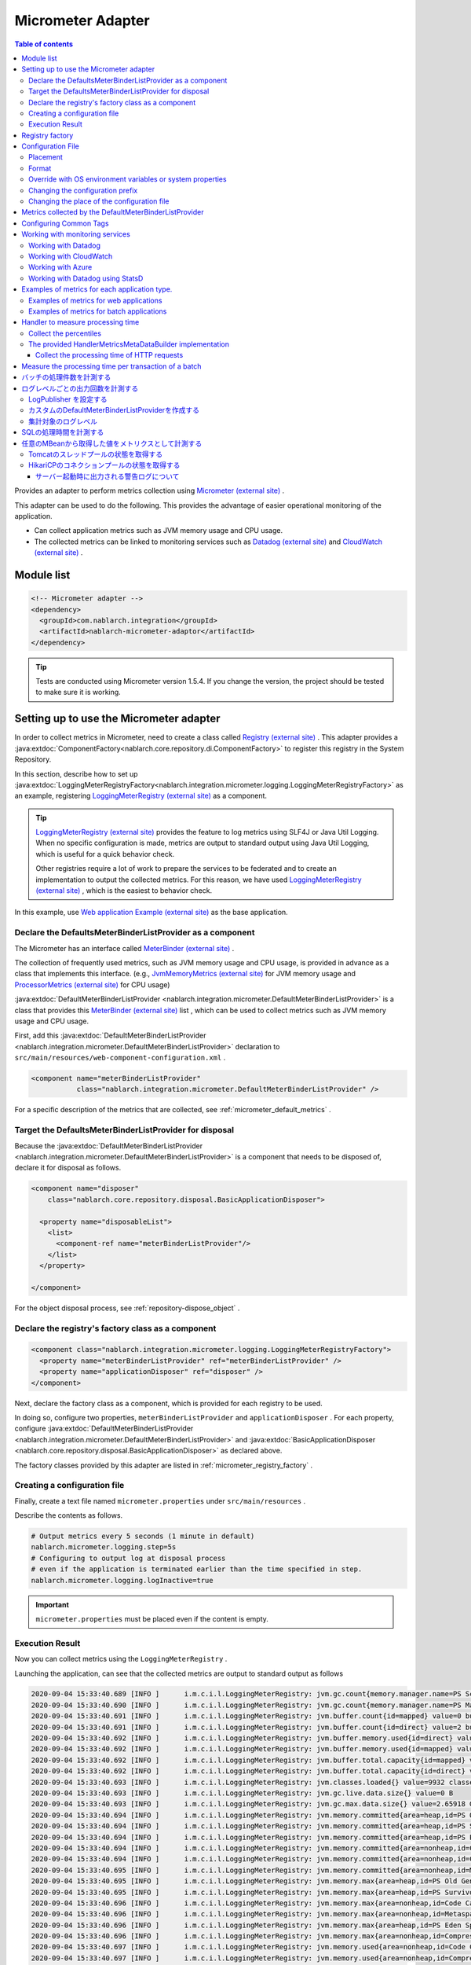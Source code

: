 .. _micrometer_adaptor:

Micrometer Adapter
==================================================

.. contents:: Table of contents
  :depth: 3
  :local:

Provides an adapter to perform metrics collection using `Micrometer (external site) <https://micrometer.io/>`_ .

This adapter can be used to do the following. This provides the advantage of easier operational monitoring of the application.

* Can collect application metrics such as JVM memory usage and CPU usage.
* The collected metrics can be linked to monitoring services such as `Datadog (external site) <https://www.datadoghq.com/>`_ and `CloudWatch (external site) <https://aws.amazon.com/cloudwatch/>`_ .


Module list
--------------------------------------------------
.. code-block:: xml

  <!-- Micrometer adapter -->
  <dependency>
    <groupId>com.nablarch.integration</groupId>
    <artifactId>nablarch-micrometer-adaptor</artifactId>
  </dependency>
  
.. tip::

  Tests are conducted using Micrometer version 1.5.4.
  If you change the version, the project  should be tested to make sure it is working.

Setting up to use the Micrometer adapter
--------------------------------------------------
In order to collect metrics in Micrometer, need to create a class called `Registry (external site) <https://micrometer.io/docs/concepts#_registry>`_ .
This adapter provides a :java:extdoc:`ComponentFactory<nablarch.core.repository.di.ComponentFactory>` to register this registry in the System Repository.

In this section,  describe how to set up :java:extdoc:`LoggingMeterRegistryFactory<nablarch.integration.micrometer.logging.LoggingMeterRegistryFactory>` as an example, registering `LoggingMeterRegistry (external site)`_ as a component.

.. tip::

  `LoggingMeterRegistry (external site)`_ provides the feature to log metrics using SLF4J or Java Util Logging.
  When no specific configuration is made, metrics are output to standard output using Java Util Logging, which is useful for a quick behavior check.

  Other registries require a lot of work to prepare the services to be federated and to create an implementation to output the collected metrics.
  For this reason, we have used `LoggingMeterRegistry (external site)`_ , which is the easiest to behavior check.

In this example, use `Web application Example (external site) <https://github.com/nablarch/nablarch-example-web>`_ as the base application.

.. _micrometer_adaptor_declare_default_meter_binder_list_provider_as_component:

Declare the DefaultsMeterBinderListProvider as a component
~~~~~~~~~~~~~~~~~~~~~~~~~~~~~~~~~~~~~~~~~~~~~~~~~~~~~~~~~~~~

The Micrometer has an interface called `MeterBinder (external site)`_  .

The collection of frequently used metrics, such as JVM memory usage and CPU usage, is provided in advance as a class that implements this interface.
(e.g., `JvmMemoryMetrics (external site)`_ for JVM memory usage and `ProcessorMetrics (external site)`_ for CPU usage)

:java:extdoc:`DefaultMeterBinderListProvider <nablarch.integration.micrometer.DefaultMeterBinderListProvider>` is a class that provides this `MeterBinder (external site)`_ list , which can be used to collect metrics such as JVM memory usage and CPU usage.

First, add this :java:extdoc:`DefaultMeterBinderListProvider <nablarch.integration.micrometer.DefaultMeterBinderListProvider>` declaration to ``src/main/resources/web-component-configuration.xml`` .

.. code-block:: xml

  <component name="meterBinderListProvider"
             class="nablarch.integration.micrometer.DefaultMeterBinderListProvider" />


For a specific description of the metrics that are collected, see :ref:`micrometer_default_metrics` .


Target the DefaultsMeterBinderListProvider for disposal
~~~~~~~~~~~~~~~~~~~~~~~~~~~~~~~~~~~~~~~~~~~~~~~~~~~~~~~~~~~~
Because the :java:extdoc:`DefaultMeterBinderListProvider <nablarch.integration.micrometer.DefaultMeterBinderListProvider>` is a component that needs to be disposed of, declare it for disposal as follows.

.. code-block:: xml
  
  <component name="disposer"
      class="nablarch.core.repository.disposal.BasicApplicationDisposer">

    <property name="disposableList">
      <list>
        <component-ref name="meterBinderListProvider"/>
      </list>
    </property>

  </component>


For the object disposal process, see :ref:`repository-dispose_object` .


Declare the registry's factory class as a component
~~~~~~~~~~~~~~~~~~~~~~~~~~~~~~~~~~~~~~~~~~~~~~~~~~~~~~~~~~~~

.. code-block:: xml

  <component class="nablarch.integration.micrometer.logging.LoggingMeterRegistryFactory">
    <property name="meterBinderListProvider" ref="meterBinderListProvider" />
    <property name="applicationDisposer" ref="disposer" />
  </component>

Next, declare the factory class as a component, which is provided for each registry to be used.

In doing so, configure two properties, ``meterBinderListProvider`` and ``applicationDisposer`` .
For each property, configure :java:extdoc:`DefaultMeterBinderListProvider <nablarch.integration.micrometer.DefaultMeterBinderListProvider>` and :java:extdoc:`BasicApplicationDisposer <nablarch.core.repository.disposal.BasicApplicationDisposer>` as declared above.

The factory classes provided by this adapter are listed in :ref:`micrometer_registry_factory` .


Creating a configuration file
~~~~~~~~~~~~~~~~~~~~~~~~~~~~~~~~~~~~~~~~~~~~~~~~~~~~~~~~~~~~

Finally, create a text file named ``micrometer.properties`` under ``src/main/resources`` .

Describe the contents as follows.

.. code-block:: properties

  # Output metrics every 5 seconds (1 minute in default)
  nablarch.micrometer.logging.step=5s
  # Configuring to output log at disposal process
  # even if the application is terminated earlier than the time specified in step.
  nablarch.micrometer.logging.logInactive=true

.. important::

  ``micrometer.properties`` must be placed even if the content is empty.


.. _micrometer_metrics_output_example:

Execution Result
~~~~~~~~~~~~~~~~~~~~~~~~~~~~~~~~~~~~~~~~~~~~~~~~~~~~~~~~~~~~
Now you can collect metrics using the ``LoggingMeterRegistry`` .

Launching the application, can see that the collected metrics are output to standard output as follows

.. code-block:: text

  2020-09-04 15:33:40.689 [INFO ]      i.m.c.i.l.LoggingMeterRegistry: jvm.gc.count{memory.manager.name=PS Scavenge} throughput=2.6/s
  2020-09-04 15:33:40.690 [INFO ]      i.m.c.i.l.LoggingMeterRegistry: jvm.gc.count{memory.manager.name=PS MarkSweep} throughput=0.4/s
  2020-09-04 15:33:40.691 [INFO ]      i.m.c.i.l.LoggingMeterRegistry: jvm.buffer.count{id=mapped} value=0 buffers
  2020-09-04 15:33:40.691 [INFO ]      i.m.c.i.l.LoggingMeterRegistry: jvm.buffer.count{id=direct} value=2 buffers
  2020-09-04 15:33:40.692 [INFO ]      i.m.c.i.l.LoggingMeterRegistry: jvm.buffer.memory.used{id=direct} value=124 KiB
  2020-09-04 15:33:40.692 [INFO ]      i.m.c.i.l.LoggingMeterRegistry: jvm.buffer.memory.used{id=mapped} value=0 B
  2020-09-04 15:33:40.692 [INFO ]      i.m.c.i.l.LoggingMeterRegistry: jvm.buffer.total.capacity{id=mapped} value=0 B
  2020-09-04 15:33:40.692 [INFO ]      i.m.c.i.l.LoggingMeterRegistry: jvm.buffer.total.capacity{id=direct} value=124 KiB
  2020-09-04 15:33:40.693 [INFO ]      i.m.c.i.l.LoggingMeterRegistry: jvm.classes.loaded{} value=9932 classes
  2020-09-04 15:33:40.693 [INFO ]      i.m.c.i.l.LoggingMeterRegistry: jvm.gc.live.data.size{} value=0 B
  2020-09-04 15:33:40.693 [INFO ]      i.m.c.i.l.LoggingMeterRegistry: jvm.gc.max.data.size{} value=2.65918 GiB
  2020-09-04 15:33:40.694 [INFO ]      i.m.c.i.l.LoggingMeterRegistry: jvm.memory.committed{area=heap,id=PS Old Gen} value=182.5 MiB
  2020-09-04 15:33:40.694 [INFO ]      i.m.c.i.l.LoggingMeterRegistry: jvm.memory.committed{area=heap,id=PS Survivor Space} value=44 MiB
  2020-09-04 15:33:40.694 [INFO ]      i.m.c.i.l.LoggingMeterRegistry: jvm.memory.committed{area=heap,id=PS Eden Space} value=197 MiB
  2020-09-04 15:33:40.694 [INFO ]      i.m.c.i.l.LoggingMeterRegistry: jvm.memory.committed{area=nonheap,id=Code Cache} value=29.125 MiB
  2020-09-04 15:33:40.694 [INFO ]      i.m.c.i.l.LoggingMeterRegistry: jvm.memory.committed{area=nonheap,id=Compressed Class Space} value=6.796875 MiB
  2020-09-04 15:33:40.695 [INFO ]      i.m.c.i.l.LoggingMeterRegistry: jvm.memory.committed{area=nonheap,id=Metaspace} value=55.789062 MiB
  2020-09-04 15:33:40.695 [INFO ]      i.m.c.i.l.LoggingMeterRegistry: jvm.memory.max{area=heap,id=PS Old Gen} value=2.65918 GiB
  2020-09-04 15:33:40.695 [INFO ]      i.m.c.i.l.LoggingMeterRegistry: jvm.memory.max{area=heap,id=PS Survivor Space} value=44 MiB
  2020-09-04 15:33:40.696 [INFO ]      i.m.c.i.l.LoggingMeterRegistry: jvm.memory.max{area=nonheap,id=Code Cache} value=240 MiB
  2020-09-04 15:33:40.696 [INFO ]      i.m.c.i.l.LoggingMeterRegistry: jvm.memory.max{area=nonheap,id=Metaspace} value=-1 B
  2020-09-04 15:33:40.696 [INFO ]      i.m.c.i.l.LoggingMeterRegistry: jvm.memory.max{area=heap,id=PS Eden Space} value=1.243652 GiB
  2020-09-04 15:33:40.696 [INFO ]      i.m.c.i.l.LoggingMeterRegistry: jvm.memory.max{area=nonheap,id=Compressed Class Space} value=1 GiB
  2020-09-04 15:33:40.697 [INFO ]      i.m.c.i.l.LoggingMeterRegistry: jvm.memory.used{area=nonheap,id=Code Cache} value=28.618713 MiB
  2020-09-04 15:33:40.697 [INFO ]      i.m.c.i.l.LoggingMeterRegistry: jvm.memory.used{area=nonheap,id=Compressed Class Space} value=6.270714 MiB
  2020-09-04 15:33:40.697 [INFO ]      i.m.c.i.l.LoggingMeterRegistry: jvm.memory.used{area=nonheap,id=Metaspace} value=54.118324 MiB
  2020-09-04 15:33:40.698 [INFO ]      i.m.c.i.l.LoggingMeterRegistry: jvm.memory.used{area=heap,id=PS Old Gen} value=69.320663 MiB
  2020-09-04 15:33:40.698 [INFO ]      i.m.c.i.l.LoggingMeterRegistry: jvm.memory.used{area=heap,id=PS Survivor Space} value=7.926674 MiB
  2020-09-04 15:33:40.698 [INFO ]      i.m.c.i.l.LoggingMeterRegistry: jvm.memory.used{area=heap,id=PS Eden Space} value=171.750542 MiB
  2020-09-04 15:33:40.698 [INFO ]      i.m.c.i.l.LoggingMeterRegistry: jvm.threads.daemon{} value=28 threads
  2020-09-04 15:33:40.698 [INFO ]      i.m.c.i.l.LoggingMeterRegistry: jvm.threads.live{} value=29 threads
  2020-09-04 15:33:40.699 [INFO ]      i.m.c.i.l.LoggingMeterRegistry: jvm.threads.peak{} value=31 threads
  2020-09-04 15:33:40.702 [INFO ]      i.m.c.i.l.LoggingMeterRegistry: jvm.threads.states{state=blocked} value=0 threads
  2020-09-04 15:33:40.703 [INFO ]      i.m.c.i.l.LoggingMeterRegistry: jvm.threads.states{state=runnable} value=9 threads
  2020-09-04 15:33:40.703 [INFO ]      i.m.c.i.l.LoggingMeterRegistry: jvm.threads.states{state=new} value=0 threads
  2020-09-04 15:33:40.703 [INFO ]      i.m.c.i.l.LoggingMeterRegistry: jvm.threads.states{state=timed-waiting} value=3 threads
  2020-09-04 15:33:40.703 [INFO ]      i.m.c.i.l.LoggingMeterRegistry: jvm.threads.states{state=terminated} value=0 threads
  2020-09-04 15:33:40.704 [INFO ]      i.m.c.i.l.LoggingMeterRegistry: jvm.threads.states{state=waiting} value=17 threads
  2020-09-04 15:33:41.199 [INFO ]      i.m.c.i.l.LoggingMeterRegistry: process.cpu.usage{} value=0.111672
  2020-09-04 15:33:41.199 [INFO ]      i.m.c.i.l.LoggingMeterRegistry: process.start.time{} value=444222h 33m 14.544s
  2020-09-04 15:33:41.199 [INFO ]      i.m.c.i.l.LoggingMeterRegistry: process.uptime{} value=26.729s
  2020-09-04 15:33:41.200 [INFO ]      i.m.c.i.l.LoggingMeterRegistry: system.cpu.count{} value=8
  2020-09-04 15:33:41.200 [INFO ]      i.m.c.i.l.LoggingMeterRegistry: system.cpu.usage{} value=0.394545



.. _micrometer_registry_factory:

Registry factory
--------------------------------------------------
This adapter provides the following registry factory classes.

.. list-table::

  * - Registry
    - Factory class
    - The version of the adapter being provided
  * - `SimpleMeterRegistry (external site)`_
    - :java:extdoc:`SimpleMeterRegistryFactory <nablarch.integration.micrometer.simple.SimpleMeterRegistryFactory>`
    - ``1.0.0`` or higher
  * - `LoggingMeterRegistry (external site)`_
    - :java:extdoc:`LoggingMeterRegistryFactory <nablarch.integration.micrometer.logging.LoggingMeterRegistryFactory>`
    - ``1.0.0`` or higher
  * - `CloudWatchMeterRegistry (external site)`_
    - :java:extdoc:`CloudWatchMeterRegistryFactory <nablarch.integration.micrometer.cloudwatch.CloudWatchMeterRegistryFactory>`
    - ``1.0.0`` or higher
  * - `DatadogMeterRegistry (external site)`_
    - :java:extdoc:`DatadogMeterRegistryFactory <nablarch.integration.micrometer.datadog.DatadogMeterRegistryFactory>`
    - ``1.0.0`` or higher
  * - `StatsdMeterRegistry (external site)`_
    - :java:extdoc:`StatsdMeterRegistryFactory <nablarch.integration.micrometer.statsd.StatsdMeterRegistryFactory>`
    - ``1.0.0`` or higher



.. _micrometer_configuration:

Configuration File
--------------------------------------------------

Placement
~~~~~~~~~~~~~~~~~~~~~~~~~~~~~~~~~~~~~~~~~~~~~~~~~~~~~~~~~~~~
Create a configuration file for this adapter to be placed directly under the classpath with the name ``micrometer.properties`` .

Format
~~~~~~~~~~~~~~~~~~~~~~~~~~~~~~~~~~~~~~~~~~~~~~~~~~~~~~~~~~~~
Describe it in the following format

.. code-block:: text

  nablarch.micrometer.<subPrefix>.<key>=<value>

The value specified for ``<subPrefix>`` is different for each registry factory used.

For each registry factory, the following table lists the values to specify for ``<subPrefix>``.

=================================== ================
Registry factory                    subPrefix
=================================== ================
``SimpleMeterRegistryFactory``      ``simple``
``LoggingMeterRegistryFactory``     ``logging``
``CloudWatchMeterRegistryFactory``  ``cloudwatch``
``DatadogMeterRegistryFactory``     ``datadog``
``StatsdMeterRegistryFactory``      ``statsd``
=================================== ================

``<key>`` should be the same name as the method defined in `configuration class (external site) <https://javadoc.io/doc/io.micrometer/micrometer-core/1.5.4/io/micrometer/core/instrument/config/MeterRegistryConfig.html>`_  that Micrometer provides per registry.

For example, there is a configuration class named `DatadogConfig (external site)`_ for `DatadogMeterRegistry (external site)`_ .
And in this configuration class, a method named `apyKey (external site) <https://javadoc.io/doc/io.micrometer/micrometer-registry-datadog/1.5.4/io/micrometer/datadog/DatadogConfig.html#apiKey()>`_ is defined.

Therefore, can configure your ``apiKey`` by writing in your ``micrometer.properties`` like this.

.. code-block:: text

  nablarch.micrometer.datadog.apiKey=XXXXXXXXXXXXXXXXXXXX

Override with OS environment variables or system properties
~~~~~~~~~~~~~~~~~~~~~~~~~~~~~~~~~~~~~~~~~~~~~~~~~~~~~~~~~~~~
The configuration values in ``micrometer.properties`` can be overridden by OS environment variables or system properties.

The configuration values are adopted in the following order of priority.

#. The value specified in system properties
#. Value specified in OS environment variables
#. Configuration values for ``micrometer.properties``

For example, suppose you have the following conditions set.

micrometer.properties

  .. code-block:: text

    nablarch.micrometer.example.one=PROPERTIES
    nablarch.micrometer.example.two=PROPERTIES
    nablarch.micrometer.example.three=PROPERTIES

OS environment variables

  .. code-block:: text

    $ export NABLARCH_MICROMETER_EXAMPLE_TWO=OS_ENV

    $ export NABLARCH_MICROMETER_EXAMPLE_THREE=OS_ENV

system properties

  .. code-block:: text

    -Dnablarch.micrometer.example.three=SYSTEM_PROP

In this case, each set value will eventually adopt the following values

========== ================
Key        Value adopted
========== ================
``one``    ``PROPERTIES``
``two``    ``OS_ENV``
``three``  ``SYSTEM_PROP``
========== ================

For rules on naming when overwriting with OS environment variables, see :ref:`About the names of OS environment variables <repository-overwrite_environment_configuration_by_os_env_var_naming_rule>` .


Changing the configuration prefix
~~~~~~~~~~~~~~~~~~~~~~~~~~~~~~~~~~~~~~~~~~~~~~~~~~~~~~~~~~~~

The configuration prefix (``nablarch.micrometer.<subPrefix>``) can be changed by specifying the :java:extdoc:`prefix <nablarch.integration.micrometer.MeterRegistryFactory.setPrefix(java.lang.String)>` property for each registry factory.

Below is an example of changing the prefix.

.. code-block:: xml

  <component name="meterRegistry" class="nablarch.integration.micrometer.logging.LoggingMeterRegistryFactory">
    <property name="meterBinderListProvider" ref="meterBinderListProvider" />
    <property name="applicationDisposer" ref="disposer" />

    <!-- Configuring the prefix property with an arbitrary prefix -->
    <property name="prefix" value="sample.prefix" />
  </component>

In this case, the ``micrometer.properties`` can be configured as follows

.. code-block:: text

  sample.prefix.step=10s

Changing the place of the configuration file
~~~~~~~~~~~~~~~~~~~~~~~~~~~~~~~~~~~~~~~~~~~~~~~~~~~~~~~~~~~~

The place of the configuration file (``micrometer.properties``) can be changed in the following ways.

First, specify the path of the XML file to load the configuration file in :java:extdoc:`xmlConfigPath <nablarch.integration.micrometer.MeterRegistryFactory.setXmlConfigPath(java.lang.String)>` property of the registry factory.

.. code-block:: xml

  <component name="meterRegistry" class="nablarch.integration.micrometer.logging.LoggingMeterRegistryFactory">
    <property name="meterBinderListProvider" ref="meterBinderListProvider" />
    <property name="applicationDisposer" ref="disposer" />

    <!-- Specify the path of the XML file to load the configuration file -->
    <property name="xmlConfigPath" value="config/metrics.xml" />
  </component>


And, place the XML file to load the configuration file at the place specified in the ``xmlConfigPath`` property.
In the following configuration, ``config/metrics.properties`` in the classpath will be loaded as a configuration file.

.. code-block:: xml

  <?xml version="1.0" encoding="UTF-8"?>
  <component-configuration
          xmlns="http://tis.co.jp/nablarch/component-configuration"
          xmlns:xsi="http://www.w3.org/2001/XMLSchema-instance"
          xsi:schemaLocation="http://tis.co.jp/nablarch/component-configuration https://nablarch.github.io/schema/component-configuration.xsd">

    <!-- Load Micrometer adapter Configuration -->
    <config-file file="config/metrics.properties" />

  </component-configuration>

.. tip::

  This XML file can be written in the same format as the component configuration file.

  However, even if you define a component in this file, you will not be able to get a reference from the System Repository.


.. _micrometer_default_metrics:

Metrics collected by the DefaultMeterBinderListProvider
-------------------------------------------------------

`MeterBinder (external site)`_ list generated by the :java:extdoc:`DefaultMeterBinderListProvider <nablarch.integration.micrometer.DefaultMeterBinderListProvider>` contains the following classes.


* `JvmMemoryMetrics (external site)`_
* `JvmGcMetrics (external site)`_
* `JvmThreadMetrics (external site)`_
* `ClassLoaderMetrics (external site)`_
* `ProcessorMetrics (external site)`_
* `FileDescriptorMetrics (external site)`_
* `UptimeMetrics (external site)`_
* :java:extdoc:`NablarchGcCountMetrics <nablarch.integration.micrometer.instrument.binder.jvm.NablarchGcCountMetrics>`



This will enable the following metrics to be collected.

.. list-table::

  * - Metrics Name
    - Description
  * - ``jvm.buffer.count``
    - The number of buffers in the buffer pool
  * - ``jvm.buffer.memory.used``
    - Buffer pool usage
  * - ``jvm.buffer.total.capacity``
    - Total capacity of the buffer pool
  * - ``jvm.memory.used``
    - Memory pool memory usage
  * - ``jvm.memory.committed``
    - The committed amount of memory in the memory pool
  * - ``jvm.memory.max``
    - The maximum amount of memory in the memory pool
  * - ``jvm.gc.max.data.size``
    - The maximum amount of memory in the OLD space
  * - ``jvm.gc.live.data.size``
    - Memory usage in the OLD space after Full GC
  * - ``jvm.gc.memory.promoted``
    - Incremental memory usage in the OLD space, increased before and after GC
  * - ``jvm.gc.memory.allocated``
    - Incremental memory usage in the young space from the previous GC to the current GC
  * - ``jvm.gc.concurrent.phase.time``
    - Concurrent phase processing time
  * - ``jvm.gc.pause``
    - Time spent on GC pause
  * - ``jvm.threads.peak``
    - Peak number of threads
  * - ``jvm.threads.daemon``
    - The number of current daemon threads
  * - ``jvm.threads.live``
    - The number of current non-demon threads
  * - ``jvm.threads.states``
    - The number of current threads per state
  * - ``jvm.classes.loaded``
    - The number of classes currently loaded
  * - ``jvm.classes.unloaded``
    - The number of classes that have been unloaded since the JVM was started
  * - ``system.cpu.count``
    - The number of processors available in the JVM
  * - ``system.load.average.1m``
    - Last minute system load average （Reference: `OperatingSystemMXBean(external site) <https://docs.oracle.com/javase/jp/11/docs/api/java.management/java/lang/management/OperatingSystemMXBean.html#getSystemLoadAverage()>`_ ）
  * - ``system.cpu.usage``
    - Recent system-wide CPU usage
  * - ``process.cpu.usage``
    - The JVM's recent CPU usage
  * - ``process.files.open``
    - The number of open file descriptors
  * - ``process.files.max``
    - Maximum number of file descriptors
  * - ``process.uptime``
    - JVM uptime
  * - ``process.start.time``
    - JVM startup time (UNIX time)
  * - ``jvm.gc.count``
    - Number of GC

See :ref:`micrometer_metrics_output_example` for an example of the actual metrics to be collected.


Configuring Common Tags
--------------------------------------------------

The :java:extdoc:`tags <nablarch.integration.micrometer.MeterRegistryFactory.setTags(java.util.Map)>` property of the registry factory allows you to configure tags that are common to all metrics.

This feature can be used, for example, to set information that can identify the host, instance, region, etc. on which an application is running.

Describe how to set it up below.

.. code-block:: xml

  <component name="meterRegistry" class="nablarch.integration.micrometer.logging.LoggingMeterRegistryFactory">
    <property name="meterBinderListProvider" ref="meterBinderListProvider" />
    <property name="applicationDisposer" ref="disposer" />

    <!-- Configure common tags in the tags property -->
    <property name="tags">
      <map>
        <entry key="foo" value="FOO" />
        <entry key="bar" value="BAR" />
      </map>
    </property>
  </component>

The ``tags`` property is of type ``Map<String, String>``  and can be configured using a ``<map>`` tag.
In addition, the map key is mapped to the name of the tag and the map value is mapped to the tag value.

In the case of the above setup, the metrics to be collected are as follows.

.. code-block:: text

  （Omitted）
  2020-09-04 17:30:06.656 [INFO ]      i.m.c.i.l.LoggingMeterRegistry: process.start.time{bar=BAR,foo=FOO} value=444224h 29m 38.875000064s
  2020-09-04 17:30:06.656 [INFO ]      i.m.c.i.l.LoggingMeterRegistry: process.uptime{bar=BAR,foo=FOO} value=27.849s
  2020-09-04 17:30:06.656 [INFO ]      i.m.c.i.l.LoggingMeterRegistry: system.cpu.count{bar=BAR,foo=FOO} value=8
  2020-09-04 17:30:06.657 [INFO ]      i.m.c.i.l.LoggingMeterRegistry: system.cpu.usage{bar=BAR,foo=FOO} value=0.475654

Can see that all metrics are set with the tags ``foo=FOO``, ``bar=BAR`` .

Working with monitoring services
--------------------------------------------------

In order to work with monitoring services, the following settings need to be made, broadly categorized.

#. Add a Micrometer module for each monitoring service to the dependencies.
#. Define a registry factory for the monitoring service as a component.
#. Configuring other proprietary settings for each monitoring service.

This section describes how to work with each of the monitoring services.


Working with Datadog
~~~~~~~~~~~~~~~~~~~~~~~~~~~~~~~~~~~~~~~~~~~~~~~~~~~~~~~~~~~~

Adding Dependencies
  .. code-block:: xml

    <dependency>
      <groupId>io.micrometer</groupId>
      <artifactId>micrometer-registry-datadog</artifactId>
      <version>1.5.4</version>
    </dependency>

Declare the Registry Factory
  .. code-block:: xml
  
    <component name="meterRegistry" class="nablarch.integration.micrometer.datadog.DatadogMeterRegistryFactory">
      <property name="meterBinderListProvider" ref="meterBinderListProvider" />
      <property name="applicationDisposer" ref="disposer" />
    </component>

Configuring the API key
  .. code-block:: text

    nablarch.micrometer.datadog.apiKey=XXXXXXXXXXXXXXXX

  The API key can be set in ``nablarch.micrometer.datadog.apyKey`` .

  See `DatadogConfig (external site)`_ for other configuration.

Disable the registry
  .. code-block:: text

    nablarch.micrometer.datadog.enabled=false
    nablarch.micrometer.datadog.apiKey=XXXXXXXXXXXXXXXX

  You can disable the registry by setting ``nablarch.micrometer.datadog.enabled`` to ``false`` in ``micrometer.properties``.
  You can override this configuration by environment variable.
  Therefor, you can enable the registry by setting ``true`` with environment variable only at production.

  .. important::
    Even if you disable the registry, you still need to set some value for ``nablarch.micrometer.datadog.apiKey``.
    You can set dummy value to the ``apiKey``.

Working with CloudWatch
~~~~~~~~~~~~~~~~~~~~~~~~~~~~~~~~~~~~~~~~~~~~~~~~~~~~~~~~~~~~

Adding Dependencies
  .. code-block:: xml

    <dependency>
      <groupId>io.micrometer</groupId>
      <artifactId>micrometer-registry-cloudwatch2</artifactId>
      <version>1.5.4</version>
    </dependency>

Declare the Registry Factory
  .. code-block:: xml
  
    <component name="meterRegistry" class="nablarch.integration.micrometer.cloudwatch.CloudWatchMeterRegistryFactory">
      <property name="meterBinderListProvider" ref="meterBinderListProvider" />
      <property name="applicationDisposer" ref="disposer" />
    </component>

Configure the region, access keys, etc
  .. code-block:: bash
    
    $ export AWS_REGION=ap-northeast-1

    $ export AWS_ACCESS_KEY_ID=XXXXXXXXXXXXXXXXXXXXX

    $ export AWS_SECRET_ACCESS_KEY=YYYYYYYYYYYYYYYYYYYYY

  The ``micrometer-registry-cloudwatch2`` module uses the AWS SDK.
  Therefore, the configuration of the region, access keys, etc. follows the AWS SDK ways.

  The above describes an example of how to set up an OS environment variable in Linux.
  For more information, see the `AWS documentation (external site) <https://docs.aws.amazon.com/sdk-for-java/v1/developer-guide/setup-credentials.html>`_ .

Configuring the namespace
  .. code-block:: text

    nablarch.micrometer.cloudwatch.namespace=test

  Custom metrics namespaces can be configured in ``nablarch.micrometer.cloudwatch.namespace`` .

  See `CloudWatchConfig (external site)`_ for more configuration information.


More detailed configuration
  If want more detailed configuration that cannot be specified in the OS environment variables and configuration files, you can write a custom provider that implements :java:extdoc:`CloudWatchAsyncClientProvider <nablarch.integration.micrometer.cloudwatch.CloudWatchAsyncClientProvider>` .

  .. code-block:: java

      package example.micrometer.cloudwatch;

      import nablarch.integration.micrometer.cloudwatch.CloudWatchAsyncClientProvider;
      import software.amazon.awssdk.services.cloudwatch.CloudWatchAsyncClient;

      public class CustomCloudWatchAsyncClientProvider implements CloudWatchAsyncClientProvider {
          @Override
          public CloudWatchAsyncClient provide() {
              return CloudWatchAsyncClient
                      .builder()
                      .asyncConfiguration(...) // Do your own configuration
                      .build();
          }
      }

  :java:extdoc:`CloudWatchAsyncClientProvider <nablarch.integration.micrometer.cloudwatch.CloudWatchAsyncClientProvider>` has a ``provide()`` method that provides the ``CloudWatchAsyncClient`` .
  A custom provider implements the ``provide()`` method to build and return the ``CloudWatchAsyncClient`` with your desired configuration.

  .. code-block:: xml

    <component name="meterRegistry" class="nablarch.integration.micrometer.cloudwatch.CloudWatchMeterRegistryFactory">
      <property name="meterBinderListProvider" ref="meterBinderListProvider" />
      <property name="applicationDisposer" ref="disposer" />

      <!-- Configure a custom provider for the cloudWatchAsyncClientProvider property -->
      <property name="cloudWatchAsyncClientProvider">
        <component class="example.micrometer.cloudwatch.CustomCloudWatchAsyncClientProvider" />
      </property>
    </component>

  The custom provider you write will be configured in the :java:extdoc:`cloudWatchAsyncClientProvider <nablarch.integration.micrometer.cloudwatch.CloudWatchMeterRegistryFactory.setCloudWatchAsyncClientProvider(nablarch.integration.micrometer.cloudwatch.CloudWatchAsyncClientProvider)>` property of the ``CloudWatchMeterRegistryFactory`` .

  This enables the ``CloudWatchAsyncClient`` generated by the custom provider to be used in the cooperation of the metrics.


  .. tip::

    By default, the instance created by `CloudWatchAsyncClient.create() (external site) <https://javadoc.io/static/software.amazon.awssdk/cloudwatch/2.13.4/software/amazon/awssdk/services/cloudwatch/CloudWatchAsyncClient.html#create-->`_ is used.

Disable the registry
  .. code-block:: text

    nablarch.micrometer.cloudwatch.enabled=false
    nablarch.micrometer.cloudwatch.namespace=test

  You can disable the registry by setting ``nablarch.micrometer.cloudwatch.enabled`` to ``false`` in ``micrometer.properties``.
  You can override this configuration by environment variable.
  Therefor, you can enable the registry by setting ``true`` with environment variable only at production.

  .. important::
    Even if you disable the registry, you still need to set some value for ``nablarch.micrometer.cloudwatch.namespace``.
    You also need to set the environment variable ``AWS_REGION``.

    You can set dummy values to the ``namespace`` and ``AWS_REGION``.

Working with Azure
~~~~~~~~~~~~~~~~~~~~~~~~~~~~~~~~~~~~~~~~~~~~~~~~~~~~~~~~~~~~

How to send metrics to Azure with Micrometer
  Azure provides the library using the Java agent (**Java 3.0 agent**) for sending metrics from Java applications to Azure.

  * `Java codeless application monitoring Azure Monitor Application Insights(external site) <https://docs.microsoft.com/en-us/azure/azure-monitor/app/java-in-process-agent>`_

  The Java 3.0 agent automatically collects metrics output to Micrometer's `Global Registry(external site) <https://micrometer.io/docs/concepts#_global_registry>`_, and sends to Azure.

  * `Send custom telemetry from your application(external site) <https://docs.microsoft.com/en-us/azure/azure-monitor/app/java-in-process-agent#send-custom-telemetry-from-your-application>`_

How to configure Micrometer adaptor
  You need to configure following settings to send metrics to Azure with Micrometer adaptor.

  * Add the Java 3.0 agent to your application's JVM args
  * Define a ``MeterRegistry`` component using the Global Registry

  See the `Azure documentation(external site) <https://docs.microsoft.com/en-us/azure/azure-monitor/app/java-in-process-agent#quickstart>`_ for how to set JVM args.

  This adaptor provides :java:extdoc:`GlobalMeterRegistryFactory <nablarch.integration.micrometer.GlobalMeterRegistryFactory>` for factory of Global Registry component.
  The following is an example of a component definition for this factory class.

  .. code-block:: xml

    <component name="meterRegistry" class="nablarch.integration.micrometer.GlobalMeterRegistryFactory">
      <property name="meterBinderListProvider" ref="meterBinderListProvider" />
      <property name="applicationDisposer" ref="disposer" />
    </component>

  This configuration makes the Global Registry to collect metrics.
  The Java 3.0 agent sends metrics collected by the Global Registry to Azure.

  .. tip::
    ``MeterRegistry`` is not used in this approach using Java 3.0 agent.
    Therefore, you can send metrics without additional dependent modules for Azure.

Configuration
  The metrics are sent by the Java 3.0 agent provided by Azure.
  Therefore, you must use configuration options provided by the Java 3.0 agent.

  For more information, see `Configuration Options(external site) <https://docs.microsoft.com/en-us/azure/azure-monitor/app/java-standalone-config>`_.

  .. important::
    The configuration file for this adapter, ``micrometer.properties``, is not used.
    However, you must place the ``micrometer.properties`` file (the content can be empty).

Disable the registry
  You can disable to send metrics by launching application without the Java 3.0 agent.

Working with Datadog using StatsD
~~~~~~~~~~~~~~~~~~~~~~~~~~~~~~~~~~~~~~~~~~~~~~~~~~~~~~~~~~~~

Datadog supports `DogStatsD (external site) <https://docs.datadoghq.com/developers/dogstatsd/?tab=hostagent>`_, which is a cooperation using the `StatsD (external site) <https://github.com/statsd/statsd>`_ protocol. 

Therefore, Can use ``micrometer-registry-statsd`` module to connect to Datadog with StatsD.

In this section, we will use the case of cooperation with Datadog using the StatsD protocol as an example.
For more information on how to install DogStatsD, refer to `Datadog's site (external site) <https://docs.datadoghq.com/agent/>`_ .


Adding Dependencies
  .. code-block:: xml

    <dependency>
      <groupId>io.micrometer</groupId>
      <artifactId>micrometer-registry-statsd</artifactId>
      <version>1.5.4</version>
    </dependency>

Declare the Registry Factory
  .. code-block:: xml
  
    <component name="meterRegistry" class="nablarch.integration.micrometer.statsd.StatsdMeterRegistryFactory">
      <property name="meterBinderListProvider" ref="meterBinderListProvider" />
      <property name="applicationDisposer" ref="disposer" />
    </component>

Write a configuration file if necessary
  The configuration for working with the StatsD daemon has been adjusted so that the default values match those of DogStatsD installed in its default configuration.
  
  Therefore, if DogStatsD is installed in the default configuration, the cooperation by DogStatsD will work without any explicit settings.

  If you have installed a non-default configuration, refer to `StatsdConfig (external site)`_ to configure it for actual environment.

  .. code-block:: text

    # Change Port
    nablarch.micrometer.statsd.port=9999

Disable the registry
  .. code-block:: text

    nablarch.micrometer.statsd.enabled=false

  You can disable the registry by setting ``nablarch.micrometer.statsd.enabled`` to ``false`` in ``micrometer.properties``.
  You can override this configuration by environment variable.
  Therefor, you can enable the registry by setting ``true`` with environment variable only at production.

Examples of metrics for each application type.
---------------------------------------------------------

In this section, we will explain what metrics should be collected for each application type (web and batch).

Examples of metrics for web applications
~~~~~~~~~~~~~~~~~~~~~~~~~~~~~~~~~~~~~~~~~~~~~~~~~~~~~~~~~~~~

Processing time for HTTP requests
  By measuring the processing time for each HTTP request, you can do the following.

  * You can check how much traffic each URL
  * You can check how long it takes to process the request

  By measuring percentiles, you can also check how long it takes to process most of the requests.

  See the following guide for more informations on how to collect these metrics.

  * :ref:`micrometer_timer_metrics_handler`
  * :ref:`micrometer_timer_metrics_handler_percentiles`

Processing time for SQL
  By measuring the SQL processing time, you can do the following.

  * You can check how long it takes for each SQL to be processed
  * You can check for SQLs that are taking longer than expected

  See the following guide for more informations on how to collect metrics.

  * :ref:`micrometer_sql_time`

Output count per log level
  By measuring the count of outputs per log level, you can do the following.

  * You can check if the warning log is output an abnormal number of times (attack detection)
  * You can detect error logs

  See the following guide for more informations on how to collect metrics.

  * :ref:`micrometer_log_count`

Status of resources provided by application servers and libraries
  By collecting metrics on the status of resources provided by application servers and libraries (thread pools, DB connection pools, etc.), you can use it as a source of information to identify the cause of system failures.

  Many application servers expose the status of their resources through MBean in JMX.
  See the following guide for more informations on how to collect metrics.

  * :ref:`micrometer_mbean_metrics`

Examples of metrics for batch applications
~~~~~~~~~~~~~~~~~~~~~~~~~~~~~~~~~~~~~~~~~~~~~~~~~~~~~~~~~~~~

Processing time for batch
  By measuring the processing time of batches in normally, you can know the processing time under normal conditions.
  Therefore, you can quickly detect abnormalities when processing time deviates from normal.

  You can get processing time of batch by ``process.uptime`` described in :ref:`micrometer_default_metrics`.

Processing time per transaction
  By measuring the processing time per transaction, you can check whether each threads are distributed evenly in the multi-thread batch.

  As with processing time for batch, you can quickly detect abnormalities when processing time deviates from normal.

  See the following guide for more informations on how to collect metrics.

  * :ref:`micrometer_adaptor_batch_transaction_time`

Processed count with batch
  By measuring the count that was processed by batch, you can do the following.

  * You can check the progress of the batch
  * You can check that the batch process is proceeding at the expected speed
  * You can check that the count processed with batch is expected

  See the following guide for more informations on how to collect metrics.

  * :ref:`micrometer_batch_processed_count`

Processing time for SQL
  By measuring the SQL processing time, you can do the following.

  * You can check how long it takes for each SQL to be processed
  * You can check for SQLs that are taking longer than expected

  See the following guide for more informations on how to collect metrics.

  * :ref:`micrometer_sql_time`

Output count per log level
  By measuring the count of outputs per log level, you can detect warning logs and error logs.

  See the following guide for more informations on how to collect metrics.

  * :ref:`micrometer_log_count`

Status of resources provided by libraries
  By collecting metrics on the status of resources provided by  libraries (DB connection pools, etc.), you can use it as a source of information to identify the cause of system failures.

  Some libraries expose the status of the resource through MBean in JMX.
  See the following guide for more informations on how to collect metrics.

  * :ref:`micrometer_mbean_metrics`


.. _micrometer_timer_metrics_handler:

Handler to measure processing time
--------------------------------------------------

By setting :java:extdoc:`TimerMetricsHandler <nablarch.integration.micrometer.instrument.handler.TimerMetricsHandler>` to the handler queue, you can measure processing time of subsequent handlers as metrics.
You can monitor the average and maximum processing times in handler queue.

``TimerMetricsHandler`` needs an instance of a class that implements the :java:extdoc:`HandlerMetricsMetaDataBuilder <nablarch.integration.micrometer.instrument.handler.HandlerMetricsMetaDataBuilder>` interface.
The ``HandlerMetrcisMetaDataBuilder`` provides a function to build the following meta data for setting to collected metrics.

* Name of metrics
* Description of metrics
* Tag list of metrics

The following is an example for implementation of ``HandlerMetricsMetaDataBuilder``.

.. code-block:: java

  import io.micrometer.core.instrument.Tag;
  import nablarch.fw.ExecutionContext;
  import nablarch.integration.micrometer.instrument.handler.HandlerMetricsMetaDataBuilder;

  import java.util.Arrays;
  import java.util.List;

  public class CustomHandlerMetricsMetaDataBuilder<TData, TResult>
      implements HandlerMetricsMetaDataBuilder<TData, TResult> {
    
      @Override
      public String getMetricsName() {
          return "metrics.name";
      }

      @Override
      public String getMetricsDescription() {
          return "Description of this metrics.";
      }

      @Override
      public List<Tag> buildTagList(TData param, ExecutionContext executionContext, TResult tResult, Throwable thrownThrowable) {
          return Arrays.asList(Tag.of("foo", "FOO"), Tag.of("bar", "BAR"));
      }
  }

You need implement methods ``getMetricsName()`` and ``getMetricsDescription()`` that return name and description of the metrics.

``buildTagList()`` is passed the parameters passed to the handler, the execution result of the subsequent handler, and any exceptions thrown by the subsequent handler (or ``null`` if no exceptions were thrown).
You need implement this method that returns list of tags for the metrics.

The following is an example for setting ``TimerMetricsHandler`` to the handler queue.

.. code-block:: xml

  <!-- Handler queue -->
  <component name="webFrontController"
             class="nablarch.fw.web.servlet.WebFrontController">
    <property name="handlerQueue">
      <list>
        <!-- ... -->

        <component class="nablarch.integration.micrometer.instrument.handler.TimerMetricsHandler">
          <property name="meterRegistry" ref="meterRegistry" />

          <property name="handlerMetricsMetaDataBuilder">
            <component class="xxx.CustomHandlerMetricsMetaDataBuilder" />
          </property>
        </component>

        <!-- ... -->
      </list>
    </property>
  </component>

Add ``TimerMetricsHandler`` to the handler queue and set the ``HandlerMetricsMetaDataBuilder`` component  to ``handlerMetricsMetaDataBuilder`` property.

Then, set the `MeterRegistry (external site)`_ created by registry factory to ``meterRegistry`` property.

Now the ``TimerMetricsHandler`` can collect the processing time of subsequent handlers as metrics.

Nablarch provides a class that implements ``HandlerMetricsMetaDataBuilder`` to provide the following function.
For more information, please refer to the linked explanation.

* :ref:`micrometer_adaptor_http_request_process_time_metrics`

.. _micrometer_timer_metrics_handler_percentiles:

Collect the percentiles
~~~~~~~~~~~~~~~~~~~~~~~~~~~~~~~~~~~~~~~~~~~~~~~~~~~~~~~~~~~~

``TimerMetricsHandler`` has the following properties to send percentiles to the monitoring services.

.. list-table::

  * - Property
    - Description
  * - ``percentiles``
    - A list of percentile values to be collected.
      If you want to collect the 95th percentile, specify ``0.95``.
  * - ``enablePercentileHistogram``
    - A flag whether the bucket of collected histograms should be sent to the monitoring service.
      If the monitoring service does not support a mechanism to calculate percentile values from histograms, this property will be ignored.
  * - ``serviceLevelObjectives``
    - A list of bucket values to be added to the histogram.
      The unit is milliseconds.
      This value is set based on the SLO (Service Level Objective).
  * - ``minimumExpectedValue``
    - A minimum value of the histogram bucket to be collected.
      The unit is milliseconds.
  * - ``maximumExpectedValue``
    - A maximum value of the histogram bucket to be collected.
      The unit is milliseconds.

These properties are used as values to be set in `Timer(external site)`_ provided by Micrometer.
For more details, see the `Micrometer documentation (external site) <https://micrometer.io/docs/concepts#_histograms_and_percentiles>`_.

These properties are unset by default. Therefore, no percentile information is collected.
You must configure these properties explicitly if you want collect percentiles.
The following is an example for configuration.

.. code-block:: xml

  <component class="nablarch.integration.micrometer.instrument.handler.TimerMetricsHandler">
    <property name="meterRegistry" ref="meterRegistry" />
    <property name="handlerMetricsMetaDataBuilder">
      <component class="nablarch.integration.micrometer.instrument.http.HttpRequestTimeMetricsMetaDataBuilder" />
    </property>

    <!-- Collect 98th, 90th, 50th percentiles -->
    <property name="percentiles">
      <list>
        <value>0.98</value>
        <value>0.90</value>
        <value>0.50</value>
      </list>
    </property>

    <!-- Send the histogram backets to the monitoring service  -->
    <property name="enablePercentileHistogram" value="true" />

    <!-- Set 1000ms and 1500ms as SLO -->
    <property name="serviceLevelObjectives">
      <list>
        <value>1000</value>
        <value>1500</value>
      </list>
    </property>
    
    <!-- Set the minimum bucket value to 500ms -->
    <property name="minimumExpectedValue" value="500" />
    <!-- Set the maximum bucket value to 3000ms -->
    <property name="maximumExpectedValue" value="3000" />
  </component>

If you use `PrometheusMeterRegistry(external site)`_ as ``MeterRegistry``, the above configuration will allow you to collect the following metrics.

.. code-block:: text

  http_server_requests_seconds{class="com.nablarch.example.app.web.action.MetricsAction",exception="None",httpMethod="GET",method="index_nablarch.fw.web.HttpRequest_nablarch.fw.ExecutionContext",outcome="SUCCESS",status="200",quantile="0.98",} 1.475346432
  http_server_requests_seconds{class="com.nablarch.example.app.web.action.MetricsAction",exception="None",httpMethod="GET",method="index_nablarch.fw.web.HttpRequest_nablarch.fw.ExecutionContext",outcome="SUCCESS",status="200",quantile="0.9",} 1.408237568
  http_server_requests_seconds{class="com.nablarch.example.app.web.action.MetricsAction",exception="None",httpMethod="GET",method="index_nablarch.fw.web.HttpRequest_nablarch.fw.ExecutionContext",outcome="SUCCESS",status="200",quantile="0.5",} 0.737148928
  http_server_requests_seconds_bucket{class="com.nablarch.example.app.web.action.MetricsAction",exception="None",httpMethod="GET",method="index_nablarch.fw.web.HttpRequest_nablarch.fw.ExecutionContext",outcome="SUCCESS",status="200",le="0.5",} 9.0
  http_server_requests_seconds_bucket{class="com.nablarch.example.app.web.action.MetricsAction",exception="None",httpMethod="GET",method="index_nablarch.fw.web.HttpRequest_nablarch.fw.ExecutionContext",outcome="SUCCESS",status="200",le="0.536870911",} 9.0
  http_server_requests_seconds_bucket{class="com.nablarch.example.app.web.action.MetricsAction",exception="None",httpMethod="GET",method="index_nablarch.fw.web.HttpRequest_nablarch.fw.ExecutionContext",outcome="SUCCESS",status="200",le="0.626349396",} 12.0
  http_server_requests_seconds_bucket{class="com.nablarch.example.app.web.action.MetricsAction",exception="None",httpMethod="GET",method="index_nablarch.fw.web.HttpRequest_nablarch.fw.ExecutionContext",outcome="SUCCESS",status="200",le="0.715827881",} 16.0
  http_server_requests_seconds_bucket{class="com.nablarch.example.app.web.action.MetricsAction",exception="None",httpMethod="GET",method="index_nablarch.fw.web.HttpRequest_nablarch.fw.ExecutionContext",outcome="SUCCESS",status="200",le="0.805306366",} 16.0
  http_server_requests_seconds_bucket{class="com.nablarch.example.app.web.action.MetricsAction",exception="None",httpMethod="GET",method="index_nablarch.fw.web.HttpRequest_nablarch.fw.ExecutionContext",outcome="SUCCESS",status="200",le="0.894784851",} 17.0
  http_server_requests_seconds_bucket{class="com.nablarch.example.app.web.action.MetricsAction",exception="None",httpMethod="GET",method="index_nablarch.fw.web.HttpRequest_nablarch.fw.ExecutionContext",outcome="SUCCESS",status="200",le="0.984263336",} 17.0
  http_server_requests_seconds_bucket{class="com.nablarch.example.app.web.action.MetricsAction",exception="None",httpMethod="GET",method="index_nablarch.fw.web.HttpRequest_nablarch.fw.ExecutionContext",outcome="SUCCESS",status="200",le="1.0",} 18.0
  http_server_requests_seconds_bucket{class="com.nablarch.example.app.web.action.MetricsAction",exception="None",httpMethod="GET",method="index_nablarch.fw.web.HttpRequest_nablarch.fw.ExecutionContext",outcome="SUCCESS",status="200",le="1.073741824",} 20.0
  http_server_requests_seconds_bucket{class="com.nablarch.example.app.web.action.MetricsAction",exception="None",httpMethod="GET",method="index_nablarch.fw.web.HttpRequest_nablarch.fw.ExecutionContext",outcome="SUCCESS",status="200",le="1.431655765",} 29.0
  http_server_requests_seconds_bucket{class="com.nablarch.example.app.web.action.MetricsAction",exception="None",httpMethod="GET",method="index_nablarch.fw.web.HttpRequest_nablarch.fw.ExecutionContext",outcome="SUCCESS",status="200",le="1.5",} 32.0
  http_server_requests_seconds_bucket{class="com.nablarch.example.app.web.action.MetricsAction",exception="None",httpMethod="GET",method="index_nablarch.fw.web.HttpRequest_nablarch.fw.ExecutionContext",outcome="SUCCESS",status="200",le="1.789569706",} 32.0
  http_server_requests_seconds_bucket{class="com.nablarch.example.app.web.action.MetricsAction",exception="None",httpMethod="GET",method="index_nablarch.fw.web.HttpRequest_nablarch.fw.ExecutionContext",outcome="SUCCESS",status="200",le="2.147483647",} 32.0
  http_server_requests_seconds_bucket{class="com.nablarch.example.app.web.action.MetricsAction",exception="None",httpMethod="GET",method="index_nablarch.fw.web.HttpRequest_nablarch.fw.ExecutionContext",outcome="SUCCESS",status="200",le="2.505397588",} 32.0
  http_server_requests_seconds_bucket{class="com.nablarch.example.app.web.action.MetricsAction",exception="None",httpMethod="GET",method="index_nablarch.fw.web.HttpRequest_nablarch.fw.ExecutionContext",outcome="SUCCESS",status="200",le="2.863311529",} 32.0
  http_server_requests_seconds_bucket{class="com.nablarch.example.app.web.action.MetricsAction",exception="None",httpMethod="GET",method="index_nablarch.fw.web.HttpRequest_nablarch.fw.ExecutionContext",outcome="SUCCESS",status="200",le="3.0",} 32.0
  http_server_requests_seconds_bucket{class="com.nablarch.example.app.web.action.MetricsAction",exception="None",httpMethod="GET",method="index_nablarch.fw.web.HttpRequest_nablarch.fw.ExecutionContext",outcome="SUCCESS",status="200",le="+Inf",} 32.0

.. tip::
  
  In above example, we use ``PrometheusMeterRegistry`` to show a concrete example of a histogram bucket(``http_server_requests_seconds_bucket``).
  `Prometheus(external site) <https://prometheus.io/>`_ supports calculating percentiles by histogram.

  However, this adaptor does not provide ``MeterRegistryFactory`` of ``PrometheusMeterRegistry``.
  If you want to try the metrics of the histogram bucket, you should create the following class.

  .. code-block:: java

    package example.micrometer.prometheus;

    import io.micrometer.prometheus.PrometheusConfig;
    import io.micrometer.prometheus.PrometheusMeterRegistry;
    import nablarch.core.repository.di.DiContainer;
    import nablarch.integration.micrometer.MeterRegistryFactory;
    import nablarch.integration.micrometer.MicrometerConfiguration;
    import nablarch.integration.micrometer.NablarchMeterRegistryConfig;

    public class PrometheusMeterRegistryFactory extends MeterRegistryFactory<PrometheusMeterRegistry> {

        @Override
        protected PrometheusMeterRegistry createMeterRegistry(MicrometerConfiguration micrometerConfiguration) {
            return new PrometheusMeterRegistry(new Config(prefix, micrometerConfiguration));
        }

        @Override
        public PrometheusMeterRegistry createObject() {
            return doCreateObject();
        }

        static class Config extends NablarchMeterRegistryConfig implements PrometheusConfig {

            public Config(String prefix, DiContainer diContainer) {
                super(prefix, diContainer);
            }

            @Override
            protected String subPrefix() {
                return "prometheus";
            }
        }
    }

The provided HandlerMetricsMetaDataBuilder implementation
~~~~~~~~~~~~~~~~~~~~~~~~~~~~~~~~~~~~~~~~~~~~~~~~~~~~~~~~~~~~

In this section, we explain the implementation class of ``HandlerMetricsMetaDataBuilder``, which is provided by Nablarch.

.. _micrometer_adaptor_http_request_process_time_metrics:

Collect the processing time of HTTP requests
*********************************************************************

The :java:extdoc:`HttpRequestTimeMetricsMetaDataBuilder <nablarch.integration.micrometer.instrument.http.HttpRequestTimeMetricsMetaDataBuilder>` builds meta data of metrics for measuring processing time of HTTP requrest.

This class uses ``http.server.requirements`` as the name of the metrics.

This class set the following tags to metrics.

.. list-table::

  * - Tag name
    - Description
  * - ``class``
    - The name of the action class that handled the request (``Class.getName()``).
      If it cannot be obtained, it will be ``UNKNOWN``.
  * - ``method``
    - A string consisting of the method name of the action class that handled the request and the type name of the argument (``Class.getCanonicalName()``), joined by an underscore (``_``).
      If it cannot be obtained, it will be ``UNKNOWN``.
  * - ``httpMethod``
    - A HTTP method.
  * - ``status``
    - A HTTP status code.
  * - ``outcome``
    - A string indicating the status code type (1XX: ``INFORMATION``, 2XX: ``SUCCESS``, 3XX: ``REDIRECTION``, 4XX: ``CLIENT_ERROR``, 5XX: ``SERVER_ERROR``, Others: ``UNKNOWN``).
  * - ``exception``
    - A simple name of the exception thrown during request processing (or ``None`` if no exception was thrown).

The following is an example using this class.

.. code-block:: xml

  <!-- Handler queue -->
  <component name="webFrontController"
             class="nablarch.fw.web.servlet.WebFrontController">
    <property name="handlerQueue">
      <list>
        <!-- Handler to collect metrics of processing time of HTTP requests -->
        <component class="nablarch.integration.micrometer.instrument.handler.TimerMetricsHandler">
          <!-- Set the MeterRegistry created by the registry factory to meterRegistry property -->
          <property name="meterRegistry" ref="meterRegistry" />

          <!-- Set the HttpRequestTimeMetricsMetaDataBuilder to handlerMetricsMetaDataBuilder property -->
          <property name="handlerMetricsMetaDataBuilder">
            <component class="nablarch.integration.micrometer.instrument.http.HttpRequestTimeMetricsMetaDataBuilder" />
          </property>
        </component>

        <component class="nablarch.fw.web.handler.HttpCharacterEncodingHandler"/>

        <!-- ... -->
     </list>
    </property>
  </component>

If you use ``LoggingMeterRegistry``, you will get like the following metrics.

.. code-block:: text

  2020-10-06 13:52:10.309 [INFO ]      i.m.c.i.l.LoggingMeterRegistry: http.server.requests{class=com.nablarch.example.app.web.action.AuthenticationAction,exception=None,httpMethod=POST,method=login_nablarch.fw.web.HttpRequest_nablarch.fw.ExecutionContext,outcome=REDIRECTION,status=303} throughput=0.2/s mean=0.4617585s max=0.4617585s
  2020-10-06 13:52:10.309 [INFO ]      i.m.c.i.l.LoggingMeterRegistry: http.server.requests{class=com.nablarch.example.app.web.action.IndustryAction,exception=None,httpMethod=GET,method=find,outcome=SUCCESS,status=200} throughput=0.2/s mean=0.103277s max=0.103277s
  2020-10-06 13:52:10.310 [INFO ]      i.m.c.i.l.LoggingMeterRegistry: http.server.requests{class=com.nablarch.example.app.web.action.AuthenticationAction,exception=None,httpMethod=GET,method=index_nablarch.fw.web.HttpRequest_nablarch.fw.ExecutionContext,outcome=SUCCESS,status=200} throughput=0.2/s mean=4.7409146s max=4.7409146s
  2020-10-06 13:52:10.310 [INFO ]      i.m.c.i.l.LoggingMeterRegistry: http.server.requests{class=com.nablarch.example.app.web.action.ProjectAction,exception=None,httpMethod=GET,method=index_nablarch.fw.web.HttpRequest_nablarch.fw.ExecutionContext,outcome=SUCCESS,status=200} throughput=0.2/s mean=0.5329547s max=0.5329547s

.. _micrometer_adaptor_batch_transaction_time:

Measure the processing time per transaction of a batch
-----------------------------------------------------------------------

You can measure the processing time per transaction of the :ref:`nablarch_batch` as metrics with :java:extdoc:`BatchTransactionTimeMetricsLogger <nablarch.integration.micrometer.instrument.batch.BatchTransactionTimeMetricsLogger>`.
This will allow you to monitor the average and maximum processing time per transaction.

The ``BatchTransactionTimeMetricsLogger`` collects metrics with `Timer(external site)`_.
Metrics name is ``batch.transaction.time``.

You can change the name with :java:extdoc:`setMetricsName(String) <nablarch.integration.micrometer.instrument.batch.BatchTransactionTimeMetricsLogger.setMetricsName(java.lang.String)>`.

Metrics have the following tag.

.. list-table::

  * - Tag name
    - Description
  * - ``class``
    - The name of action class (This value is obtained from :ref:`-requestPath <nablarch_batch-resolve_action>`).

The following is an example to use ``BatchTransactionTimeMetricsLogger``.

.. code-block:: xml

  <!-- Combining multiple CommitLoggers -->
  <component name="commitLogger"
             class="nablarch.core.log.app.CompositeCommitLogger">
    <property name="commitLoggerList">
      <list>
        <!-- Configure the default CommitLogger -->
        <component class="nablarch.core.log.app.BasicCommitLogger">
          <property name="interval" value="${nablarch.commitLogger.interval}" />
        </component>

        <!-- Measuring the processing time per transaction -->
        <component class="nablarch.integration.micrometer.instrument.batch.BatchTransactionTimeMetricsLogger">
          <property name="meterRegistry" ref="meterRegistry" />
        </component>
      </list>
    </property>
  </component>

First, define the :java:extdoc:`CompositeCommitLogger <nablarch.core.log.app.CompositeCommitLogger>` component with the name ``commitLogger``.

Then, set  :java:extdoc:`BasicCommitLogger <nablarch.core.log.app.BasicCommitLogger>` and ``BatchTransactionTimeMetricsLogger`` components to the ``commitLoggerList`` property.

Now you can measure time per transaction units.
In the following, we explain how it works.

The Nablarch batch controls the transaction commit interval by the :ref:`loop_handler`.
This handler provides a mechanism to call the ``increment(long)`` method of the :java:extdoc:`CommitLogger <nablarch.core.log.app.CommitLogger>` when a transaction is committed.
This ``CommitLogger`` entity can be overridden by defining a component named ``commitLogger``.

The ``BatchTransactionTimeMetricsLogger`` implements the ``CommitLogger`` interface.
Then, the ``BatchTransactionTimeMetricsLogger`` measures the time per transaction by measuring the interval between calls to ``increment(long)``.
Therefore, you can measure time per transaction by defining the ``BatchTransactionTimeMetricsLogger`` component that is named ``commitLogger``.

However, if you define ``BatchTransactionTimeMetricsLogger`` as ``commitLogger``, the default component of ``CommitLogger``, ``BasicCommitLogger``, will not work.
Therefore, the above configuration example uses the ``CompositeCommitLogger``, which can combine multiple CommitLoggers, to use the ``BasicCommitLogger`` and ``BatchTransactionTimeMetricsLogger``.

If you use ``LoggingMeterRegistry``, you will get like the following metrics.

.. code-block:: text

  12 17, 2020 1:50:33 午後 io.micrometer.core.instrument.logging.LoggingMeterRegistry lambda$publish$5
  情報: batch.transaction.time{class=MetricsTestAction} throughput=1/s mean=2.61463556s max=3.0790852s

.. _micrometer_batch_processed_count:

バッチの処理件数を計測する
--------------------------------------------------

:java:extdoc:`BatchProcessedRecordCountMetricsLogger <nablarch.integration.micrometer.instrument.batch.BatchProcessedRecordCountMetricsLogger>` を使用すると、 :ref:`nablarch_batch` が処理した入力データの件数を計測できるようになる。
これにより、バッチの進捗状況や処理速度の変化をモニターできるようになる。

``BatchProcessedRecordCountMetricsLogger`` は `Counter(外部サイト、英語)`_ を使って ``batch.processed.record.count`` という名前でメトリクスを収集する。
この名前は、 :java:extdoc:`setMetricsName(String) <nablarch.integration.micrometer.instrument.batch.BatchProcessedRecordCountMetricsLogger.setMetricsName(java.lang.String)>` で変更できる。

また、メトリクスには以下のタグが付与される。

.. list-table::

  * - タグ名
    - 説明
  * - ``class``
    - アクションのクラス名（ :ref:`-requestPath <nablarch_batch-resolve_action>` から取得した値）

以下に ``BatchTransactionTimeMetricsLogger`` を使うための設定例を示す。

.. code-block:: xml

  <!-- CommitLogger を複数組み合わせる -->
  <component name="commitLogger"
             class="nablarch.core.log.app.CompositeCommitLogger">
    <property name="commitLoggerList">
      <list>
        <!-- デフォルトの CommitLogger を設定 -->
        <component class="nablarch.core.log.app.BasicCommitLogger">
          <property name="interval" value="${nablarch.commitLogger.interval}" />
        </component>

        <!-- 処理件数を計測する -->
        <component class="nablarch.integration.micrometer.instrument.batch.BatchProcessedRecordCountMetricsLogger">
          <property name="meterRegistry" ref="meterRegistry" />
        </component>
      </list>
    </property>
  </component>

``BatchProcessedRecordCountMetricsLogger`` は、「バッチのトランザクション単位の処理時間の計測」と同じく、 :java:extdoc:`CommitLogger <nablarch.core.log.app.CommitLogger>` の仕組みを利用して処理件数を計測している。
``CommitLogger`` の仕組みや、その利用の仕方については :ref:`micrometer_adaptor_batch_transaction_time` を参照のこと。

以上の設定で、 ``BatchProcessedRecordCountMetricsLogger`` を使用できるようになる。

``LoggingMeterRegistry`` を使用している場合、以下のようにメトリクスが出力されることを確認できる。

.. code-block:: text

  12 23, 2020 3:23:24 午後 io.micrometer.core.instrument.logging.LoggingMeterRegistry lambda$publish$4
  情報: batch.processed.record.count{class=MetricsTestAction} throughput=10/s
  12 23, 2020 3:23:34 午後 io.micrometer.core.instrument.logging.LoggingMeterRegistry lambda$publish$4
  情報: batch.processed.record.count{class=MetricsTestAction} throughput=13/s
  12 23, 2020 3:23:39 午後 io.micrometer.core.instrument.logging.LoggingMeterRegistry lambda$publish$4
  情報: batch.processed.record.count{class=MetricsTestAction} throughput=13/s

.. _micrometer_log_count:

ログレベルごとの出力回数を計測する
--------------------------------------------------

:java:extdoc:`LogCountMetrics <nablarch.integration.micrometer.instrument.binder.logging.LogCountMetrics>` を使用すると、ログレベルごとの出力回数を計測できるようになる。
これにより、特定レベルのログ出力頻度をモニターしたり、エラーログの監視などができるようになる。

``LogCountMetrics`` は `Counter(外部サイト、英語)`_ を使って ``log.count`` という名前でメトリクスを収集する。
この名前は、 :java:extdoc:`MetricsMetaData <nablarch.integration.micrometer.instrument.binder.MetricsMetaData>` を受け取る :java:extdoc:`コンストラクタ <nablarch.integration.micrometer.instrument.binder.logging.LogCountMetrics.LogCountMetrics(nablarch.integration.micrometer.instrument.binder.MetricsMetaData)>` で変更できる。

また、メトリクスには以下のタグが付与される。

.. list-table::

  * - タグ名
    - 説明
  * - ``level``
    - ログレベル。
  * - ``logger``
    - :java:extdoc:`LoggerManager <nablarch.core.log.LoggerManager>` からロガーを取得するときに使用した名前。

LogPublisher を設定する
~~~~~~~~~~~~~~~~~~~~~~~~~~~~~~~~~~~~~~~~~~~~~~~~~~~~~~~~~~~~

``LogCountMetrics`` は、ログ出力イベントを検知するために :java:extdoc:`LogPublisher <nablarch.core.log.basic.LogPublisher>` の仕組みを使用している。

したがって ``LogCountMetrics`` を使い始めるためには、まず ``LogPublisher`` の設定をする必要がある。
``LogPublisher`` の設定については、 :ref:`log-publisher_usage` を参照のこと。

カスタムのDefaultMeterBinderListProviderを作成する
~~~~~~~~~~~~~~~~~~~~~~~~~~~~~~~~~~~~~~~~~~~~~~~~~~~~~~~~~~~~

``LogCountMetrics`` は `MeterBinder(外部サイト、英語)`_ の実装クラスとして提供されている。
したがって、 :java:extdoc:`DefaultMeterBinderListProvider <nablarch.integration.micrometer.DefaultMeterBinderListProvider>` を継承したクラスを作り、 ``LogCountMetrics`` を含んだ ``MeterBinder`` のリストを返すように実装する必要がある。

.. tip::

  ``DefaultMeterBinderListProvider`` の説明については、 :ref:`micrometer_adaptor_declare_default_meter_binder_list_provider_as_component` を参照。

以下に、その実装例を示す。

.. code-block:: java

  package example.micrometer.log;

  import io.micrometer.core.instrument.binder.MeterBinder;
  import nablarch.integration.micrometer.DefaultMeterBinderListProvider;
  import nablarch.integration.micrometer.instrument.binder.logging.LogCountMetrics;

  import java.util.ArrayList;
  import java.util.List;

  public class CustomMeterBinderListProvider extends DefaultMeterBinderListProvider {

      @Override
      protected List<MeterBinder> createMeterBinderList() {
          // デフォルトの MeterBinder リストに LogCountMetrics を追加
          List<MeterBinder> meterBinderList = new ArrayList<>(super.createMeterBinderList());
          meterBinderList.add(new LogCountMetrics());
          return meterBinderList;
      }
  }

最後に、 ``MeterRegistryFactory`` コンポーネントの ``meterBinderListProvider`` プロパティに、作成したカスタムの ``DefaultMeterBinderListProvider`` を設定する。
以上で、 ``LogCountMetrics`` が使用できるようになる。

``LoggingMeterRegistry`` を使用した場合、以下のようにメトリクスが出力されることが確認できる。

.. code-block:: text

  2020-12-22 14:25:36.978 [INFO ]      i.m.c.i.l.LoggingMeterRegistry: log.count{level=WARN,logger=com.nablarch.example.app.web.action.MetricsAction} throughput=0.4/s
  2020-12-22 14:25:41.978 [INFO ]      i.m.c.i.l.LoggingMeterRegistry: log.count{level=ERROR,logger=com.nablarch.example.app.web.action.MetricsAction} throughput=1.4/s

集計対象のログレベル
~~~~~~~~~~~~~~~~~~~~~~~~~~~~~~~~~~~~~~~~~~~~~~~~~~~~~~~~~~~~

デフォルトでは、 ``WARN`` 以上のログ出力回数のみが集計の対象となる。

集計対象のログレベルのしきい値は、 ``LogCountMetrics`` のコンストラクタに :java:extdoc:`LogLevel <nablarch.core.log.basic.LogLevel>` を渡すことで変更できる。
以下の実装例では、しきい値を ``INFO`` に変更している。

.. code-block:: java

  // （省略）
  import nablarch.core.log.basic.LogLevel;

  public class CustomMeterBinderListProvider extends DefaultMeterBinderListProvider {

      @Override
      protected List<MeterBinder> createMeterBinderList() {
          List<MeterBinder> meterBinderList = new ArrayList<>(super.createMeterBinderList());
          meterBinderList.add(new LogCountMetrics(LogLevel.INFO)); // LogLevel のしきい値を指定
          return meterBinderList;
      }
  }

.. important::

  ログレベルのしきい値を下げすぎると、アプリケーションによっては大量のメトリクスが収集される可能性がある。
  使用する監視サービスの料金体系によっては使用料金が増大する可能性があるため、注意して設定すること。

.. _micrometer_sql_time:

SQLの処理時間を計測する
--------------------------------------------------

:java:extdoc:`SqlTimeMetricsDaoContext <nablarch.integration.micrometer.instrument.dao.SqlTimeMetricsDaoContext>` を使用することで、 :ref:`universal_dao` を通じて実行したSQLの処理時間を計測できるようになる。
これにより、SQLごとの平均処理時間や最大処理時間をモニターできるようになる。

``SqlTimeMetricsDaoContext`` は `Timer(外部サイト、英語)`_ を使って ``sql.process.time`` という名前でメトリクスを収集する。
この名前は、 ``SqlTimeMetricsDaoContext`` のファクトリクラスである :java:extdoc:`SqlTimeMetricsDaoContextFactory <nablarch.integration.micrometer.instrument.dao.SqlTimeMetricsDaoContextFactory>` の :java:extdoc:`setMetricsName(String) <nablarch.integration.micrometer.instrument.dao.SqlTimeMetricsDaoContextFactory.setMetricsName(java.lang.String)>` で変更できる。

また、メトリクスには以下のタグが付与される。

.. list-table::

  * - タグ名
    - 説明
  * - ``sql.id``
    - ``DaoContext`` のメソッド引数に渡されたSQLID（SQLIDが無い場合は ``"None"``）
  * - ``entity``
    - エンティティクラスの名前（``Class.getName()``）
  * - ``method``
    - 実行された ``DaoContext`` のメソッド名

以下に ``SqlTimeMetricsDaoContext`` を使うための設定例を示す。

.. code-block:: xml

  <!-- SqlTimeMetricsDaoContextFactory を daoContextFactory という名前で定義 -->
  <component name="daoContextFactory"
             class="nablarch.integration.micrometer.instrument.dao.SqlTimeMetricsDaoContextFactory">
    <!-- delegate に、移譲先となる DaoContext のファクトリを設定する -->
    <property name="delegate">
      <component class="nablarch.common.dao.BasicDaoContextFactory">
        <property name="sequenceIdGenerator">
          <component class="nablarch.common.idgenerator.SequenceIdGenerator" />
        </property>
      </component>
    </property>

    <!-- レジストリファクトリが生成する MeterRegistry を meterRegistry プロパティに設定する -->
    <property name="meterRegistry" ref="meterRegistry" />
  </component>

``SqlTimeMetricsDaoContext`` は、 :java:extdoc:`DaoContext <nablarch.common.dao.DaoContext>` をラップすることで各データベースアクセスメソッドの処理時間を計測する仕組みになっている。
そして、 :java:extdoc:`SqlTimeMetricsDaoContextFactory <nablarch.integration.micrometer.instrument.dao.SqlTimeMetricsDaoContextFactory>` は、 ``DaoContext`` をラップした ``SqlTimeMetricsDaoContext`` を生成するファクトリクラスとなる。

この ``SqlTimeMetricsDaoContextFactory`` を ``daoContextFactory`` という名前でコンポーネントとして定義する。
これにより、 :ref:`universal_dao` が使用する ``DaoContext`` が ``SqlTimeMetricsDaoContext`` に置き換わる。

以上で、 ``SqlTimeMetricsDaoContext`` が使用できるようになる。

``LoggingMeterRegistry`` を使用した場合、以下のようにメトリクスが出力されることが確認できる。

.. code-block:: text

  2020-12-23 15:00:25.161 [INFO ]      i.m.c.i.l.LoggingMeterRegistry: sql.process.time{entity=com.nablarch.example.app.entity.Project,method=delete,sql.id=None} throughput=0.2/s mean=0.0005717s max=0.0005717s
  2020-12-23 15:00:25.161 [INFO ]      i.m.c.i.l.LoggingMeterRegistry: sql.process.time{entity=com.nablarch.example.app.entity.Project,method=findAllBySqlFile,sql.id=SEARCH_PROJECT} throughput=0.6/s mean=0.003364233s max=0.0043483s
  2020-12-23 15:00:25.161 [INFO ]      i.m.c.i.l.LoggingMeterRegistry: sql.process.time{entity=com.nablarch.example.app.web.dto.ProjectDto,method=findBySqlFile,sql.id=FIND_BY_PROJECT} throughput=0.2/s mean=0.000475s max=0.0060838s
  2020-12-23 15:00:25.162 [INFO ]      i.m.c.i.l.LoggingMeterRegistry: sql.process.time{entity=com.nablarch.example.app.entity.Industry,method=findAll,sql.id=None} throughput=0.8/s mean=0.00058155s max=0.0013081s

.. _micrometer_mbean_metrics:

任意のMBeanから取得した値をメトリクスとして計測する
-------------------------------------------------------------

:java:extdoc:`JmxGaugeMetrics <nablarch.integration.micrometer.instrument.binder.jmx.JmxGaugeMetrics>` を使用すると、任意のMBeanから取得した値をメトリクスとして計測できるようになる。
これにより、使用しているアプリケーションサーバーやライブラリがMBeanで提供している様々な情報を計測し、モニターできるようになる。

.. tip::

  MBeanとは、Java Management Extensions(JMX)で定義されたJavaオブジェクトで、管理対象リソースの情報へアクセスするためのAPIなどを提供する。
  Tomcatなどのアプリケーションサーバーの多くは、サーバーの状態（スレッドプールの状態など）をMBeanで公開している。
  アプリケーションからこれらのMBeanにアクセスすることで、サーバーの状態を取得できるようになっている。

  JMXについての詳細は、 `Java Management Extensions Guide(外部サイト、英語) <https://docs.oracle.com/en/java/javase/11/jmx/java-management-extensions-jmx-user-guide.html>`_ を参照。

``JmxGaugeMetrics`` は、 `Gauge(外部サイト、英語)`_ を使用して、MBeanから取得した値を計測する。

以下で、 ``JmxGaugeMetrics`` の設定例を説明する。

まず、アプリケーションサーバーが提供するMBeanを参照する例として、Tomcatのスレッドプールの状態を取得する例を示す。
次にアプリケーションに組み込んだライブラリが提供するMBeanを参照する例として、HikariCPのコネクションプールの状態を取得する例を示す。

Tomcatのスレッドプールの状態を取得する
~~~~~~~~~~~~~~~~~~~~~~~~~~~~~~~~~~~~~~~~~~~~~~~~~~~~~~~~~~~~

``JmxGaugeMetrics`` は `MeterBinder(外部サイト、英語)`_ の実装クラスとして提供されている。
したがって、 :java:extdoc:`DefaultMeterBinderListProvider <nablarch.integration.micrometer.DefaultMeterBinderListProvider>` を継承したクラスを作り、 ``JmxGaugeMetrics`` を含んだ ``MeterBinder`` のリストを返すように実装する必要がある。

.. tip::

  ``DefaultMeterBinderListProvider`` の説明については、 :ref:`micrometer_adaptor_declare_default_meter_binder_list_provider_as_component` を参照。

以下に、実装例を示す。

.. code-block:: java

  package example.micrometer;

  import io.micrometer.core.instrument.binder.MeterBinder;
  import nablarch.integration.micrometer.DefaultMeterBinderListProvider;
  import nablarch.integration.micrometer.instrument.binder.MetricsMetaData;
  import nablarch.integration.micrometer.instrument.binder.jmx.JmxGaugeMetrics;
  import nablarch.integration.micrometer.instrument.binder.jmx.MBeanAttributeCondition;

  import java.util.Arrays;
  import java.util.List;

  public class CustomMeterBinderListProvider extends DefaultMeterBinderListProvider {

      @Override
      protected List<MeterBinder> createMeterBinderList() {
          List<MeterBinder> meterBinderList = new ArrayList<>(super.createMeterBinderList());
          meterBinderList.add(new JmxGaugeMetrics(
              // メトリクスの名前と説明
              new MetricsMetaData("thread.count.current", "Current thread count."),
              // 収集する MBean の属性を特定する情報
              new MBeanAttributeCondition("Catalina:type=ThreadPool,name=\"http-nio-8080\"", "currentThreadCount")
          ));
          return meterBinderList;
      }
  }

``JmxGaugeMetrics`` のコンストラクタには、次の２つのクラスを渡す必要がある。

* :java:extdoc:`MetricsMetaData <nablarch.integration.micrometer.instrument.binder.MetricsMetaData>`
    * メトリクスの名前や説明、タグなどのメタ情報を指定する
* :java:extdoc:`MBeanAttributeCondition <nablarch.integration.micrometer.instrument.binder.jmx.MBeanAttributeCondition>`
    * 収集するMbeanを特定するための、オブジェクト名と属性名を指定する

``JmxGaugeMetrics`` は、 ``MBeanAttributeCondition`` で指定された情報に基づいてMBeanの情報を取得する。
そして、 ``MetricsMetaData`` で指定された情報でメトリクスを構築する。

.. tip::

  Tomcatが作成するMBeanのオブジェクト名・属性名は、JDKに付属しているJConsoleというツールを使って確認できる。
  JConsoleでTomcatを実行しているJVMに接続し「MBeans」タブを開くと、接続しているJVMで取得可能なMBeanの一覧が表示される。

  JConsoleについての詳細は、 `Monitoring and Management Guide(外部サイト、英語) <https://docs.oracle.com/en/java/javase/15/management/using-jconsole.html#GUID-77416B38-7F15-4E35-B3D1-34BFD88350B5>`_ を参照。

以上の設定で ``LoggingMeterRegistry`` を使用した場合、以下のようにメトリクスが出力されることが確認できる。

.. code-block:: text

  24-Dec-2020 16:20:24.467 情報 [logging-metrics-publisher] io.micrometer.core.instrument.logging.LoggingMeterRegistry.lambda$publish$3 thread.count.current{} value=10

HikariCPのコネクションプールの状態を取得する
~~~~~~~~~~~~~~~~~~~~~~~~~~~~~~~~~~~~~~~~~~~~~~~~~~~~~~~~~~~~

`HikariCP(外部サイト、英語) <https://github.com/brettwooldridge/HikariCP>`_ には、コネクションプールの情報をMBeanで参照できるようにする機能が用意されている。

* `MBean (JMX) Monitoring and Management(外部サイト、英語) <https://github.com/brettwooldridge/HikariCP/wiki/MBean-(JMX)-Monitoring-and-Management>`_

この機能を使用することで、 ``JmxGaugeMetrics`` でコネクションプールの情報を収集できるようになる。

まず、HikariCPのMBeanで情報を公開する機能を有効にする。
MBeanによる情報公開を有効にするには、 ``com.zaxxer.hikari.HikariDataSource`` の ``registerMbeans`` プロパティに ``true`` を設定する。

.. code-block:: xml

  <?xml version="1.0" encoding="UTF-8"?>
  <component-configuration
          xmlns="http://tis.co.jp/nablarch/component-configuration"
          xmlns:xsi="http://www.w3.org/2001/XMLSchema-instance"
          xsi:schemaLocation="http://tis.co.jp/nablarch/component-configuration https://nablarch.github.io/schema/component-configuration.xsd">
    <!-- 省略 -->

    <!-- データソース設定 -->
    <component name="dataSource"
              class="com.zaxxer.hikari.HikariDataSource" autowireType="None">
      <property name="driverClassName" value="${nablarch.db.jdbcDriver}"/>
      <property name="jdbcUrl"         value="${nablarch.db.url}"/>
      <property name="username"        value="${nablarch.db.user}"/>
      <property name="password"        value="${nablarch.db.password}"/>
      <property name="maximumPoolSize" value="${nablarch.db.maxPoolSize}"/>
      <!-- MBeanによる情報公開を有効にする -->
      <property name="registerMbeans"  value="true"/>
    </component>

  </component-configuration>

上記設定では、 ``HikariDataSource`` のコンポーネント定義で ``registerMbeans`` プロパティに ``true`` を設定している。

次に、HikariCPが公開するMBeanのオブジェクト名と、計測したい属性名を指定した形で ``JmxGaugeMetrics`` を設定する。
なお、オブジェクト名や属性名の仕様は、 `前述のHikariCPのドキュメント(外部サイト、英語) <https://github.com/brettwooldridge/HikariCP/wiki/MBean-(JMX)-Monitoring-and-Management#programmatic-access>`_ に記載されている。

以下は、コネクションプールの最大数とアクティブ数を計測する場合の ``JmxGaugeMetrics`` の実装例になる。

.. code-block:: java

  package com.nablarch.example.app.metrics;

  import io.micrometer.core.instrument.binder.MeterBinder;
  import nablarch.integration.micrometer.DefaultMeterBinderListProvider;
  import nablarch.integration.micrometer.instrument.binder.MetricsMetaData;
  import nablarch.integration.micrometer.instrument.binder.jmx.JmxGaugeMetrics;
  import nablarch.integration.micrometer.instrument.binder.jmx.MBeanAttributeCondition;

  import java.util.ArrayList;
  import java.util.List;

  public class CustomMeterBinderListProvider extends DefaultMeterBinderListProvider {

      @Override
      protected List<MeterBinder> createMeterBinderList() {
          List<MeterBinder> meterBinderList = new ArrayList<>(super.createMeterBinderList());
          // 最大数
          meterBinderList.add(new JmxGaugeMetrics(
              new MetricsMetaData("db.pool.total", "Total DB pool count."),
              new MBeanAttributeCondition("com.zaxxer.hikari:type=Pool (HikariPool-1)", "TotalConnections")
          ));
          // アクティブ数
          meterBinderList.add(new JmxGaugeMetrics(
              new MetricsMetaData("db.pool.active", "Active DB pool count."),
              new MBeanAttributeCondition("com.zaxxer.hikari:type=Pool (HikariPool-1)", "ActiveConnections")
          ));
          return meterBinderList;
      }
  }

以上の設定で ``LoggingMeterRegistry`` を使用した場合、以下のようにメトリクスが出力されることが確認できる。

.. code-block:: text

  2020-12-24 16:37:57.143 [INFO ]      i.m.c.i.l.LoggingMeterRegistry: db.pool.active{} value=0
  2020-12-24 16:37:57.143 [INFO ]      i.m.c.i.l.LoggingMeterRegistry: db.pool.total{} value=5

サーバー起動時に出力される警告ログについて
*********************************************************************

Micrometerが監視サービスにメトリクスを連携する方法には、大きく次の２つの方法が存在する。

* 一定間隔でアプリケーションが監視サービスにメトリクスを送信する (Client pushes)
    * Datadog, CloudWatch など
* 一定間隔で監視サービスがアプリケーションにメトリクスを問い合わせに来る (Server polls)
    * Prometheus など

前者(Client pushes)の場合、 ``MeterRegistry`` はコンポーネント生成後に一定間隔でメトリクスの送信を開始する。
一方で、HikariCPのコネクションプールは、一番最初にデータベースアクセスが行われたときに初めて作成される仕様となっている。

このため、最初のデータベースアクセスが発生する前にメトリクスの送信が実行されると、 ``JmxGaugeMetrics`` は存在しないコネクションプールの情報を参照することになる。
このとき、Micrometerは以下のような警告ログを出力する。

.. code-block:: text

  24-Dec-2020 16:57:16.729 警告 [logging-metrics-publisher] io.micrometer.core.util.internal.logging.WarnThenDebugLogger.log Failed to apply the value function for the gauge 'db.pool.active'. Note that subsequent logs will be logged at debug level.
          java.lang.RuntimeException: javax.management.InstanceNotFoundException: com.zaxxer.hikari:type=Pool (HikariPool-1)
                  at nablarch.integration.micrometer.instrument.binder.jmx.JmxGaugeMetrics.obtainGaugeValue(JmxGaugeMetrics.java:45)
                  at io.micrometer.core.instrument.Gauge.lambda$builder$0(Gauge.java:58)
                  at io.micrometer.core.instrument.StrongReferenceGaugeFunction.applyAsDouble(StrongReferenceGaugeFunction.java:47)
                  at io.micrometer.core.instrument.internal.DefaultGauge.value(DefaultGauge.java:54)
                  at io.micrometer.core.instrument.logging.LoggingMeterRegistry.lambda$publish$3(LoggingMeterRegistry.java:98)
                  at io.micrometer.core.instrument.Meter.use(Meter.java:158)
                  at io.micrometer.core.instrument.logging.LoggingMeterRegistry.lambda$publish$12(LoggingMeterRegistry.java:97)
                  at java.util.stream.ForEachOps$ForEachOp$OfRef.accept(ForEachOps.java:183)
                  at java.util.stream.SortedOps$SizedRefSortingSink.end(SortedOps.java:357)
                  at java.util.stream.AbstractPipeline.copyInto(AbstractPipeline.java:483)
                  at java.util.stream.AbstractPipeline.wrapAndCopyInto(AbstractPipeline.java:472)
                  at java.util.stream.ForEachOps$ForEachOp.evaluateSequential(ForEachOps.java:150)
                  at java.util.stream.ForEachOps$ForEachOp$OfRef.evaluateSequential(ForEachOps.java:173)
                  at java.util.stream.AbstractPipeline.evaluate(AbstractPipeline.java:234)
                  at java.util.stream.ReferencePipeline.forEach(ReferencePipeline.java:485)
                  at io.micrometer.core.instrument.logging.LoggingMeterRegistry.publish(LoggingMeterRegistry.java:95)
                  at io.micrometer.core.instrument.push.PushMeterRegistry.publishSafely(PushMeterRegistry.java:52)
                  at java.util.concurrent.Executors$RunnableAdapter.call(Executors.java:511)
                  at java.util.concurrent.FutureTask.runAndReset(FutureTask.java:308)
                  at java.util.concurrent.ScheduledThreadPoolExecutor$ScheduledFutureTask.access$301(ScheduledThreadPoolExecutor.java:180)
                  at java.util.concurrent.ScheduledThreadPoolExecutor$ScheduledFutureTask.run(ScheduledThreadPoolExecutor.java:294)
                  at java.util.concurrent.ThreadPoolExecutor.runWorker(ThreadPoolExecutor.java:1149)
                  at java.util.concurrent.ThreadPoolExecutor$Worker.run(ThreadPoolExecutor.java:624)
                  at java.lang.Thread.run(Thread.java:748)
          Caused by: javax.management.InstanceNotFoundException: com.zaxxer.hikari:type=Pool (HikariPool-1)
                  at com.sun.jmx.interceptor.DefaultMBeanServerInterceptor.getMBean(DefaultMBeanServerInterceptor.java:1095)
                  at com.sun.jmx.interceptor.DefaultMBeanServerInterceptor.getAttribute(DefaultMBeanServerInterceptor.java:643)
                  at com.sun.jmx.mbeanserver.JmxMBeanServer.getAttribute(JmxMBeanServer.java:678)
                  at nablarch.integration.micrometer.instrument.binder.jmx.JmxGaugeMetrics.obtainGaugeValue(JmxGaugeMetrics.java:38)
                  ... 23 more

なお、コネクションプールが生成されていない間、メトリクスの値は ``NaN`` となる。

.. code-block:: text

  24-Dec-2020 17:01:31.443 情報 [logging-metrics-publisher] io.micrometer.core.instrument.logging.LoggingMeterRegistry.lambda$publish$3 db.pool.active{} value=NaN
  24-Dec-2020 17:01:31.443 情報 [logging-metrics-publisher] io.micrometer.core.instrument.logging.LoggingMeterRegistry.lambda$publish$3 db.pool.total{} value=NaN

この警告ログは最初の一度だけ出力され、2回目以降は抑制されるようになっている。
また、データベースアクセスが実行されコネクションプールが生成されると、そのあとは正常にコネクションプールの値が収集されるようになる。

つまり、この警告ログはアプリケーションが正常な場合であってもタイミング次第で出力される可能性があるということになる。
しかし、実害は無いので無視しても問題はない。

ただし、どうしても警告ログを抑制したい場合は、以下のように実装することである程度回避できるようになる。

.. code-block:: java

  package example.micrometer;

  // 省略
  import nablarch.core.log.Logger;
  import nablarch.core.log.LoggerManager;
  import nablarch.core.repository.initialization.Initializable;
  import java.sql.SQLException;
  import javax.sql.DataSource;
  import java.sql.Connection;

  public class CustomMeterBinderListProvider extends DefaultMeterBinderListProvider implements Initializable {
      private static final Logger LOGGER = LoggerManager.get(CustomMeterBinderListProvider.class);

      private DataSource dataSource;

      @Override
      protected List<MeterBinder> createMeterBinderList() {
          // 省略
      }

      public void setDataSource(DataSource dataSource) {
          this.dataSource = dataSource;
      }

      @Override
      public void initialize() {
          try (Connection con = dataSource.getConnection()) {
              // 初期化時にコネクションを確立することで、MBeanが取れないことによる警告ログの出力を抑制する
          } catch (SQLException e) {
              LOGGER.logWarn("Failed initial connection.", e);
          }
      }
  }

カスタムの ``DefaultMeterBinderListProvider`` で :java:extdoc:`Initializable <nablarch.core.repository.initialization.Initializable>` を実装する。
また、 ``java.sql.DataSource`` をプロパティとして受け取れるように実装を修正する。
そして、 ``initialize()`` メソッドの中でデータベース接続を行うように実装する。

コンポーネント定義では、 ``DataSource`` をプロパティで渡すように変更する。
そして、初期化対象のコンポーネント一覧に、このクラスを追加する。

.. code-block:: xml

  <component name="meterBinderListProvider"
             class="example.micrometer.CustomMeterBinderListProvider">
    <!-- DataSource を設定する -->
    <property name="dataSource" ref="dataSource" />
  </component>

  <!-- 初期化が必要なコンポーネント -->
  <component name="initializer"
             class="nablarch.core.repository.initialization.BasicApplicationInitializer">
    <property name="initializeList">
      <list>
        <!-- 省略 -->

        <!-- 初期化対象のコンポーネントとして追加 -->
        <component-ref name="meterBinderListProvider" />
      </list>
    </property>
  </component>

以上の修正により、システムリポジトリが初期化されたときにデータベース接続が行われるようになる。
メトリクスの送信間隔はデフォルトで１分なので、たいていの場合メトリクス送信よりも前にコネクションプールが作成されるようになる。
これにより、警告ログは出力されなくなる。

ただし、メトリクスの送信間隔を非常に短い時間に設定している場合、システムリポジトリが初期化される前にメトリクスが送信されて警告ログが出力される可能性がある点に注意すること。

.. _MeterBinder (external site): https://javadoc.io/doc/io.micrometer/micrometer-core/1.5.4/io/micrometer/core/instrument/binder/MeterBinder.html
.. _Counter(external site): https://javadoc.io/doc/io.micrometer/micrometer-core/1.5.4/io/micrometer/core/instrument/Counter.html
.. _Gauge(external site): https://javadoc.io/doc/io.micrometer/micrometer-core/1.5.4/io/micrometer/core/instrument/Gauge.html
.. _DatadogConfig (external site): https://javadoc.io/doc/io.micrometer/micrometer-registry-datadog/1.5.4/io/micrometer/datadog/DatadogConfig.html
.. _CloudWatchConfig (external site): https://javadoc.io/doc/io.micrometer/micrometer-registry-cloudwatch2/1.5.4/io/micrometer/cloudwatch2/CloudWatchConfig.html
.. _StatsdConfig (external site): https://javadoc.io/doc/io.micrometer/micrometer-registry-statsd/1.5.4/io/micrometer/statsd/StatsdConfig.html
.. _MeterRegistry (external site): https://javadoc.io/doc/io.micrometer/micrometer-core/1.5.4/io/micrometer/core/instrument/MeterRegistry.html
.. _DatadogMeterRegistry (external site): https://javadoc.io/doc/io.micrometer/micrometer-registry-datadog/1.5.4/io/micrometer/datadog/DatadogMeterRegistry.html
.. _StatsdMeterRegistry (external site): https://javadoc.io/doc/io.micrometer/micrometer-registry-statsd/1.5.4/io/micrometer/statsd/StatsdMeterRegistry.html
.. _DatadogMeterRegistry (external site: https://javadoc.io/doc/io.micrometer/micrometer-registry-datadog/1.5.4/io/micrometer/datadog/DatadogMeterRegistry.html
.. _CloudWatchMeterRegistry (external site): https://javadoc.io/doc/io.micrometer/micrometer-registry-cloudwatch2/1.5.4/io/micrometer/cloudwatch2/CloudWatchMeterRegistry.html
.. _LoggingMeterRegistry (external site): https://javadoc.io/doc/io.micrometer/micrometer-core/1.5.4/io/micrometer/core/instrument/logging/LoggingMeterRegistry.html
.. _SimpleMeterRegistry (external site): https://javadoc.io/doc/io.micrometer/micrometer-core/1.5.4/io/micrometer/core/instrument/simple/SimpleMeterRegistry.html
.. _JvmMemoryMetrics (external site): https://javadoc.io/doc/io.micrometer/micrometer-core/1.5.4/io/micrometer/core/instrument/binder/jvm/JvmMemoryMetrics.html
.. _ProcessorMetrics (external site): https://javadoc.io/doc/io.micrometer/micrometer-core/1.5.4/io/micrometer/core/instrument/binder/system/ProcessorMetrics.html
.. _JvmGcMetrics (external site): https://javadoc.io/doc/io.micrometer/micrometer-core/1.5.4/io/micrometer/core/instrument/binder/jvm/JvmGcMetrics.html
.. _JvmThreadMetrics (external site): https://javadoc.io/doc/io.micrometer/micrometer-core/1.5.4/io/micrometer/core/instrument/binder/jvm/JvmThreadMetrics.html
.. _ClassLoaderMetrics (external site): https://javadoc.io/doc/io.micrometer/micrometer-core/1.5.4/io/micrometer/core/instrument/binder/jvm/ClassLoaderMetrics.html
.. _FileDescriptorMetrics (external site): https://javadoc.io/doc/io.micrometer/micrometer-core/1.5.4/io/micrometer/core/instrument/binder/system/FileDescriptorMetrics.html
.. _UptimeMetrics (external site): https://javadoc.io/doc/io.micrometer/micrometer-core/1.5.4/io/micrometer/core/instrument/binder/system/UptimeMetrics.html
.. _Timer(external site): https://javadoc.io/doc/io.micrometer/micrometer-core/1.5.4/io/micrometer/core/instrument/Timer.html
.. _PrometheusMeterRegistry(external site): https://javadoc.io/doc/io.micrometer/micrometer-registry-prometheus/1.5.4/io/micrometer/prometheus/PrometheusMeterRegistry.html